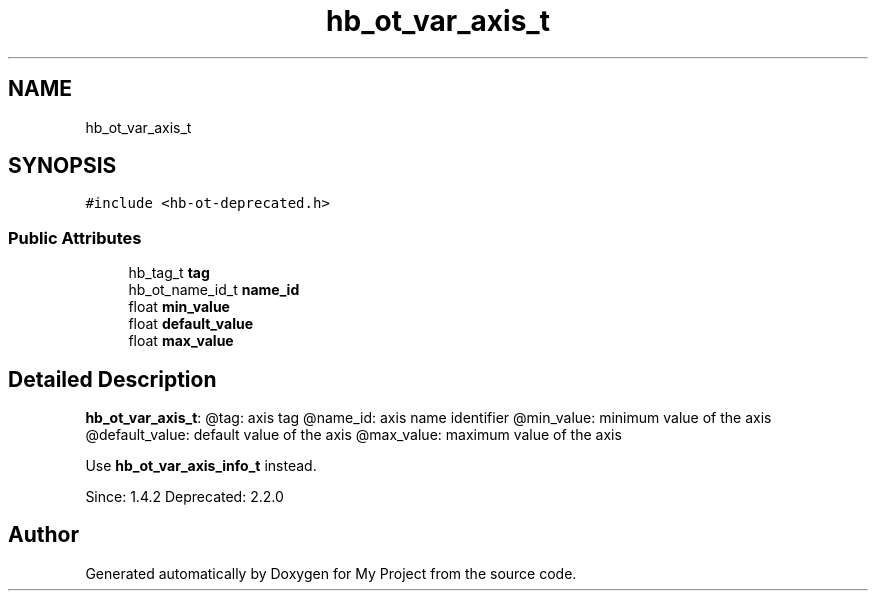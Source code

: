 .TH "hb_ot_var_axis_t" 3 "Wed Feb 1 2023" "Version Version 0.0" "My Project" \" -*- nroff -*-
.ad l
.nh
.SH NAME
hb_ot_var_axis_t
.SH SYNOPSIS
.br
.PP
.PP
\fC#include <hb\-ot\-deprecated\&.h>\fP
.SS "Public Attributes"

.in +1c
.ti -1c
.RI "hb_tag_t \fBtag\fP"
.br
.ti -1c
.RI "hb_ot_name_id_t \fBname_id\fP"
.br
.ti -1c
.RI "float \fBmin_value\fP"
.br
.ti -1c
.RI "float \fBdefault_value\fP"
.br
.ti -1c
.RI "float \fBmax_value\fP"
.br
.in -1c
.SH "Detailed Description"
.PP 
\fBhb_ot_var_axis_t\fP: @tag: axis tag @name_id: axis name identifier @min_value: minimum value of the axis @default_value: default value of the axis @max_value: maximum value of the axis
.PP
Use \fBhb_ot_var_axis_info_t\fP instead\&.
.PP
Since: 1\&.4\&.2 Deprecated: 2\&.2\&.0 

.SH "Author"
.PP 
Generated automatically by Doxygen for My Project from the source code\&.

